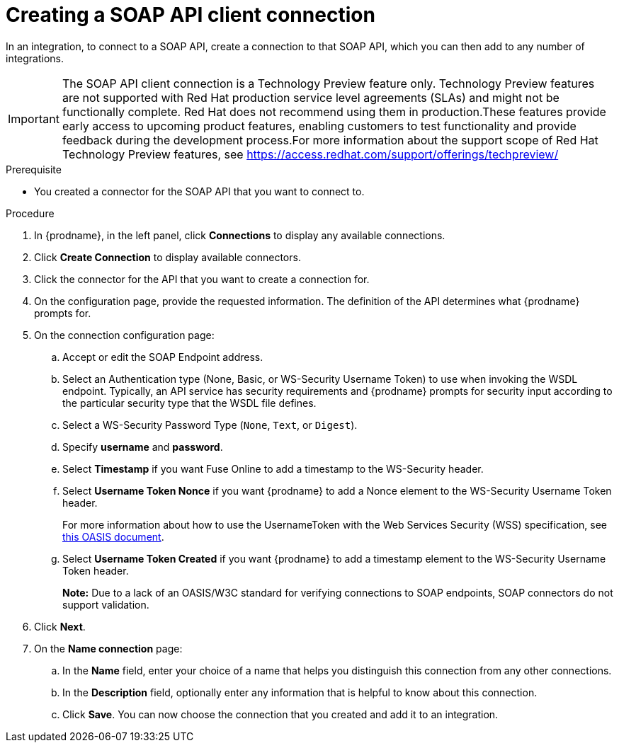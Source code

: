 // This module is included in the following assemblies:
// as_connecting-to-rest-apis.adoc

[id='create-soap-api-connection_{context}']
= Creating a SOAP API client connection

In an integration, to connect to a SOAP API, create a connection to that SOAP API, which you can then add to any number of integrations. 

IMPORTANT: The SOAP API client connection is a Technology Preview feature only. Technology Preview features are not supported with Red Hat production service level agreements (SLAs) and might not be functionally complete. Red Hat does not recommend using them in production.These features provide early access to upcoming product features, enabling customers to test functionality and provide feedback during the development process.For more information about the support scope of Red Hat Technology Preview features, see https://access.redhat.com/support/offerings/techpreview/

.Prerequisite
* You created a connector for the SOAP API that you want to connect to. 

.Procedure

. In {prodname}, in the left panel, click *Connections* to display any available connections.
. Click *Create Connection* to display available connectors.
. Click the connector for the API that you want to create a connection for.
. On the configuration page, provide the requested information. The
definition of the API determines what {prodname} prompts for.
. On the connection configuration page:
.. Accept or edit the SOAP Endpoint address.
.. Select an Authentication type (None, Basic, or WS-Security Username Token) to use when invoking the WSDL endpoint. Typically, an API service has security requirements and {prodname} prompts for security input according to the particular security type that the WSDL file defines.
.. Select a WS-Security Password Type (`None`, `Text`, or `Digest`).
.. Specify *username* and *password*.
.. Select *Timestamp* if you want Fuse Online to add a timestamp to the WS-Security header.
.. Select *Username Token Nonce* if you want  {prodname} to add a Nonce element to the WS-Security Username Token header.
+ 
For more information about how to use the UsernameToken with the Web Services Security (WSS) specification, see https://www.oasis-open.org/committees/download.php/13392/wss-v1.1-spec-pr-UsernameTokenProfile-01.htm[this OASIS document].
.. Select *Username Token Created* if you want {prodname} to add a timestamp element to the WS-Security Username Token header.
+
*Note:* Due to a lack of an OASIS/W3C standard for verifying connections to SOAP endpoints, SOAP connectors do not support validation.

. Click *Next*.
. On the *Name connection* page:
.. In the *Name* field, enter your choice of a name that
helps you distinguish this connection from any other connections.
.. In the *Description* field, optionally enter any information that
is helpful to know about this connection.
.. Click *Save*. You can now choose the connection that you
created and add it to an integration.
